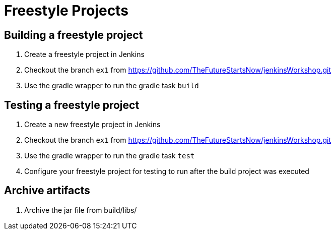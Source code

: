 = Freestyle Projects

== Building a freestyle project
. Create a freestyle project in Jenkins
. Checkout the branch `ex1` from https://github.com/TheFutureStartsNow/jenkinsWorkshop.git[https://github.com/TheFutureStartsNow/jenkinsWorkshop.git]
. Use the gradle wrapper to run the gradle task `build`

== Testing a freestyle project
. Create a new freestyle project in Jenkins
. Checkout the branch `ex1` from https://github.com/TheFutureStartsNow/jenkinsWorkshop.git[https://github.com/TheFutureStartsNow/jenkinsWorkshop.git]
. Use the gradle wrapper to run the gradle task `test`
. Configure your freestyle project for testing to run after the build project was executed

== Archive artifacts
. Archive the jar file from build/libs/
